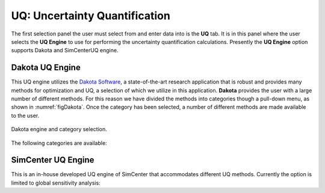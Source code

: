 
UQ: Uncertainty Quantification
==============================

The first selection panel the user must select from and enter data into is the **UQ** tab. It is in this panel where the user selects the **UQ Engine** to use for performing the uncertainty quantification calculations. Presently the **UQ Engine** option supports Dakota and SimCenterUQ engine.

Dakota UQ Engine
----------------

This UQ engine utilizes the `Dakota Software <https://dakota.sandia.gov/>`_, a state-of-the-art research application that is robust and provides many methods for optimization and UQ, a selection of which we utilize in this application. **Dakota** provides the user with a large number of different methods. For this reason we have divided the methods into categories though a pull-down menu, as shown in :numref:`figDakota`. Once the category has been selected, a number of different methods are made available to the user.

.. _figDakota:

.. figure:: figures/dakotaUQ.png
   :align: center
   :figclass: align-center

   Dakota engine and category selection.

The following categories are available:

.. toctree-filt::
   :maxdepth: 1

   DakotaSampling
   :EEUQ:DakotaSensitivity
   :EEUQ:DakotaReliability
   :quoFEM:DakotaSensitivity
   :quoFEM:DakotaReliability
   :quoFEM:DakotaParameterEstimation
   :quoFEM:DakotaInverseProblems


SimCenter UQ Engine
------------------
This is an in-house developed UQ engine of SimCenter that accommodates different UQ methods. Currently the option is limited to global sensitivity analysis:

.. toctree-filt::
   :maxdepth: 1

   :quoFEM:SimCenterUQSensitivity


